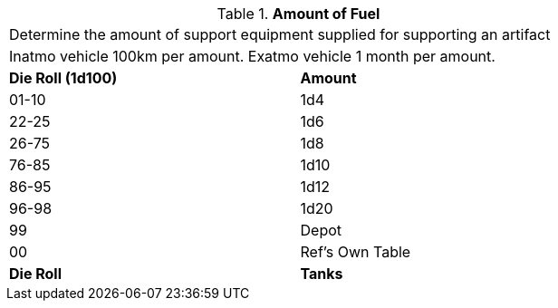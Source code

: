 // Table 55.New Amount of Support Equipment Fuel
.*Amount of Fuel*
[width="75%",cols="2*^",frame="all", stripes="even"]
|===
2+<|Determine the amount of support equipment supplied for supporting an artifact
2+<|Inatmo vehicle 100km per amount. Exatmo vehicle 1 month per amount.

s|Die Roll (1d100)
s|Amount

|01-10
|1d4

|22-25
|1d6 

|26-75
|1d8

|76-85
|1d10

|86-95
|1d12

|96-98
|1d20

|99
|Depot 

|00
|Ref's Own Table

s|Die Roll
s|Tanks
|===
